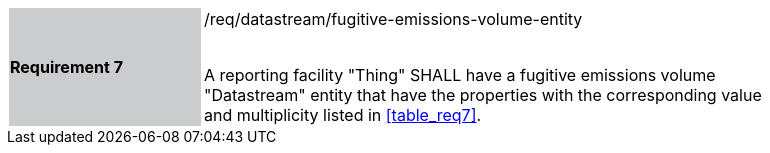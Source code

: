 [width="90%",cols="2,6"]
|===
|*Requirement 7* {set:cellbgcolor:#CACCCE}|/req/datastream/fugitive-emissions-volume-entity +
 +

A reporting facility "Thing" SHALL have a fugitive emissions volume "Datastream" entity that have the properties with the corresponding value and multiplicity listed in <<table_req7>>. {set:cellbgcolor:#FFFFFF}
|===
